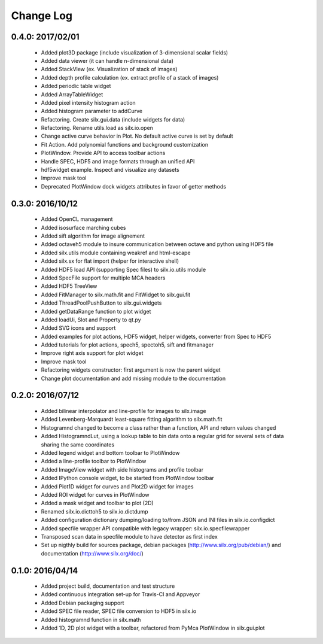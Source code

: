 Change Log
==========

0.4.0: 2017/02/01
-----------------

 * Added plot3D package (include visualization of 3-dimensional scalar fields)
 * Added data viewer (it can handle n-dimensional data)
 * Added StackView (ex. Visualization of stack of images)
 * Added depth profile calculation (ex. extract profile of a stack of images)
 * Added periodic table widget
 * Added ArrayTableWidget
 * Added pixel intensity histogram action
 * Added histogram parameter to addCurve
 * Refactoring. Create silx.gui.data (include widgets for data)
 * Refactoring. Rename utils.load as silx.io.open 
 * Change active curve behavior in Plot. No default active curve is set by default
 * Fit Action. Add polynomial functions and background customization
 * PlotWindow. Provide API to access toolbar actions
 * Handle SPEC, HDF5 and image formats through an unified API
 * hdf5widget example. Inspect and visualize any datasets
 * Improve mask tool
 * Deprecated PlotWindow dock widgets attributes in favor of getter methods


0.3.0: 2016/10/12
-----------------

 * Added OpenCL management
 * Added isosurface marching cubes
 * Added sift algorithm for image alignement
 * Added octaveh5 module to insure communication between octave and python using HDF5 file
 * Added silx.utils module containing weakref and html-escape
 * Added silx.sx for flat import (helper for interactive shell)
 * Added HDF5 load API (supporting Spec files) to silx.io.utils module
 * Added SpecFile support for multiple MCA headers
 * Added HDF5 TreeView
 * Added FitManager to silx.math.fit and FitWidget to silx.gui.fit 
 * Added ThreadPoolPushButton to silx.gui.widgets
 * Added getDataRange function to plot widget
 * Added loadUi, Slot and Property to qt.py
 * Added SVG icons and support
 * Added examples for plot actions, HDF5 widget, helper widgets, converter from Spec to HDF5
 * Added tutorials for plot actions, spech5, spectoh5, sift and fitmanager
 * Improve right axis support for plot widget
 * Improve mask tool
 * Refactoring widgets constructor: first argument is now the parent widget
 * Change plot documentation and add missing module to the documentation


0.2.0: 2016/07/12
-----------------

 * Added bilinear interpolator and line-profile for images to silx.image
 * Added Levenberg-Marquardt least-square fitting algorithm to silx.math.fit
 * Histogramnd changed to become a class rather than a function, API and return values changed
 * Added HistogramndLut, using a lookup table to bin data onto a regular grid for several sets of
   data sharing the same coordinates
 * Added legend widget and bottom toolbar to PlotWindow
 * Added a line-profile toolbar to PlotWindow
 * Added ImageView widget with side histograms and profile toolbar
 * Added IPython console widget, to be started from PlotWindow toolbar
 * Added Plot1D widget for curves and Plot2D widget for images
 * Added ROI widget for curves in PlotWindow
 * Added a mask widget and toolbar to plot (2D)
 * Renamed silx.io.dicttoh5 to silx.io.dictdump
 * Added configuration dictionary dumping/loading to/from JSON and INI files in silx.io.configdict
 * Added specfile wrapper API compatible with legacy wrapper: silx.io.specfilewrapper
 * Transposed scan data in specfile module to have detector as first index
 * Set up nigthly build for sources package, debian packages (http://www.silx.org/pub/debian/)
   and documentation (http://www.silx.org/doc/)


0.1.0: 2016/04/14
-----------------

 * Added project build, documentation and test structure
 * Added continuous integration set-up for Travis-CI and Appveyor
 * Added Debian packaging support
 * Added SPEC file reader, SPEC file conversion to HDF5 in silx.io
 * Added histogramnd function in silx.math
 * Added 1D, 2D plot widget with a toolbar, refactored from PyMca PlotWindow in silx.gui.plot
